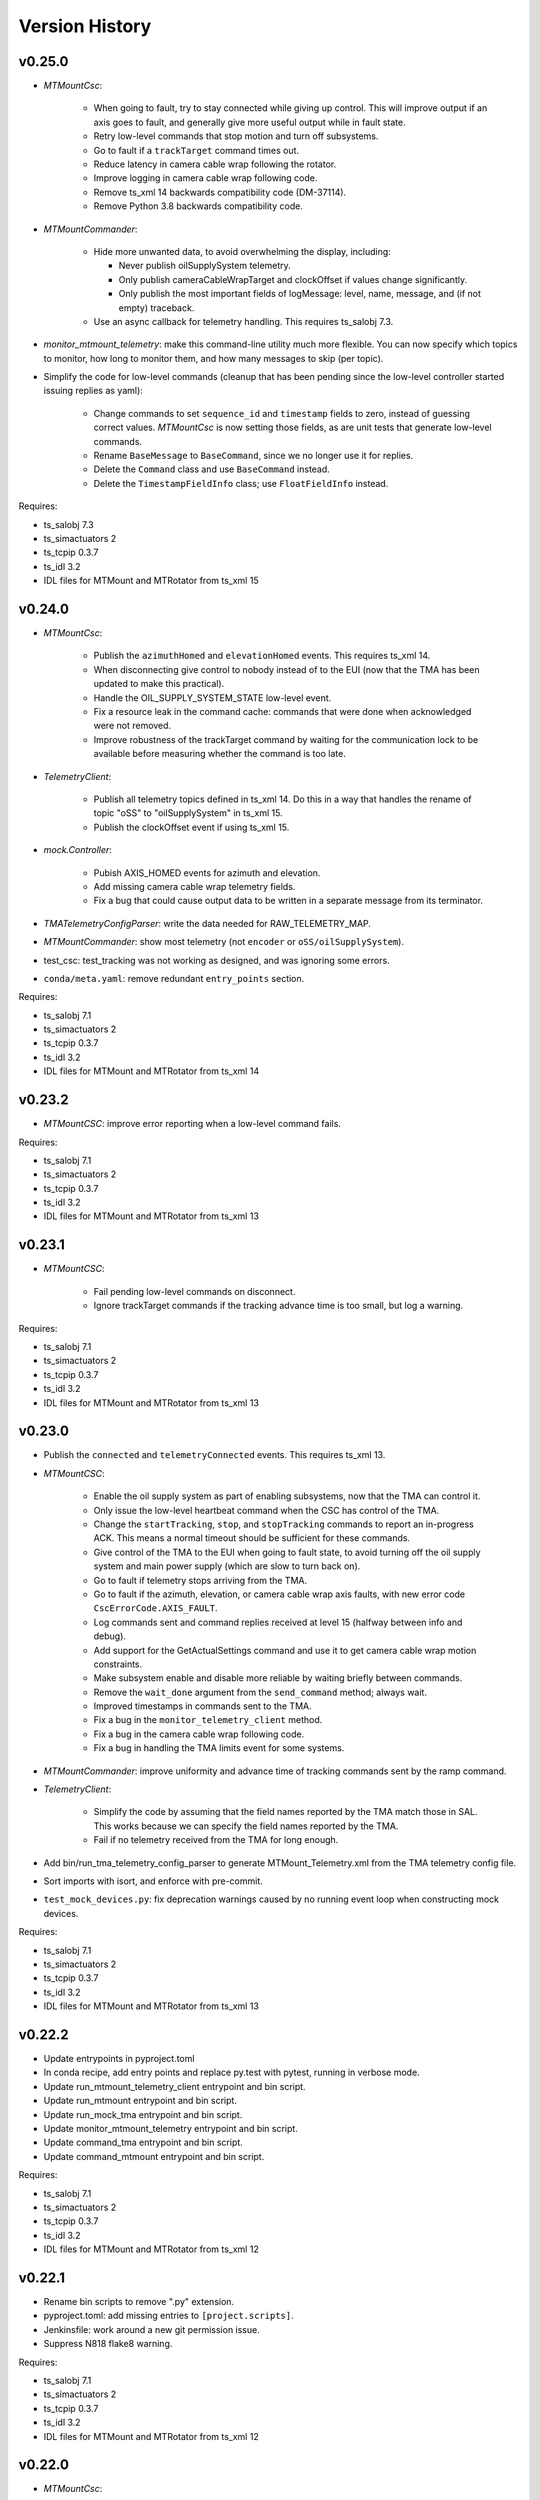 .. py:currentmodule:: lsst.ts.mtmount

.. _lsst.ts.mtmount.version_history:

###############
Version History
###############

v0.25.0
-------

* `MTMountCsc`:

    * When going to fault, try to stay connected while giving up control.
      This will improve output if an axis goes to fault, and generally give more useful output while in fault state.
    * Retry low-level commands that stop motion and turn off subsystems.
    * Go to fault if a ``trackTarget`` command times out.
    * Reduce latency in camera cable wrap following the rotator.
    * Improve logging in camera cable wrap following code.
    * Remove ts_xml 14 backwards compatibility code (DM-37114).
    * Remove Python 3.8 backwards compatibility code.

* `MTMountCommander`:

    * Hide more unwanted data, to avoid overwhelming the display, including:

      * Never publish oilSupplySystem telemetry.
      * Only publish cameraCableWrapTarget and clockOffset if values change significantly.
      * Only publish the most important fields of logMessage: level, name, message, and (if not empty) traceback.

    * Use an async callback for telemetry handling.
      This requires ts_salobj 7.3.

* `monitor_mtmount_telemetry`: make this command-line utility much more flexible.
  You can now specify which topics to monitor, how long to monitor them, and how many messages to skip (per topic).

* Simplify the code for low-level commands (cleanup that has been pending since the low-level controller started issuing replies as yaml):

    * Change commands to set ``sequence_id`` and ``timestamp`` fields to zero, instead of guessing correct values.
      `MTMountCsc` is now setting those fields, as are unit tests that generate low-level commands.
    * Rename ``BaseMessage`` to ``BaseCommand``, since we no longer use it for replies.
    * Delete the ``Command`` class and use ``BaseCommand`` instead.
    * Delete the ``TimestampFieldInfo`` class; use ``FloatFieldInfo`` instead.

Requires:

* ts_salobj 7.3
* ts_simactuators 2
* ts_tcpip 0.3.7
* ts_idl 3.2
* IDL files for MTMount and MTRotator from ts_xml 15

v0.24.0
-------

* `MTMountCsc`:

    * Publish the ``azimuthHomed`` and ``elevationHomed`` events.
      This requires ts_xml 14.
    * When disconnecting give control to nobody instead of to the EUI (now that the TMA has been updated to make this practical).
    * Handle the OIL_SUPPLY_SYSTEM_STATE low-level event.
    * Fix a resource leak in the command cache: commands that were done when acknowledged were not removed.
    * Improve robustness of the trackTarget command by waiting for the communication lock to be available before measuring whether the command is too late.

* `TelemetryClient`:

    * Publish all telemetry topics defined in ts_xml 14.
      Do this in a way that handles the rename of topic "oSS" to "oilSupplySystem" in ts_xml 15.
    * Publish the clockOffset event if using ts_xml 15.

* `mock.Controller`:

    * Pubish AXIS_HOMED events for azimuth and elevation.
    * Add missing camera cable wrap telemetry fields.
    * Fix a bug that could cause output data to be written in a separate message from its terminator.

* `TMATelemetryConfigParser`: write the data needed for RAW_TELEMETRY_MAP.
* `MTMountCommander`: show most telemetry (not ``encoder`` or ``oSS/oilSupplySystem``).
* test_csc: test_tracking was not working as designed, and was ignoring some errors.
* ``conda/meta.yaml``: remove redundant ``entry_points`` section.

Requires:

* ts_salobj 7.1
* ts_simactuators 2
* ts_tcpip 0.3.7
* ts_idl 3.2
* IDL files for MTMount and MTRotator from ts_xml 14

v0.23.2
-------

* `MTMountCSC`: improve error reporting when a low-level command fails.

Requires:

* ts_salobj 7.1
* ts_simactuators 2
* ts_tcpip 0.3.7
* ts_idl 3.2
* IDL files for MTMount and MTRotator from ts_xml 13

v0.23.1
-------

* `MTMountCSC`:

    * Fail pending low-level commands on disconnect.
    * Ignore trackTarget commands if the tracking advance time is too small, but log a warning.

Requires:

* ts_salobj 7.1
* ts_simactuators 2
* ts_tcpip 0.3.7
* ts_idl 3.2
* IDL files for MTMount and MTRotator from ts_xml 13

v0.23.0
-------

* Publish the ``connected`` and ``telemetryConnected`` events.
  This requires ts_xml 13.
* `MTMountCSC`:

    * Enable the oil supply system as part of enabling subsystems, now that the TMA can control it.
    * Only issue the low-level heartbeat command when the CSC has control of the TMA.
    * Change the ``startTracking``, ``stop``, and ``stopTracking`` commands to report an in-progress ACK.
      This means a normal timeout should be sufficient for these commands.
    * Give control of the TMA to the EUI when going to fault state, to avoid turning off the oil supply system and main power supply (which are slow to turn back on).
    * Go to fault if telemetry stops arriving from the TMA.
    * Go to fault if the azimuth, elevation, or camera cable wrap axis faults, with new error code ``CscErrorCode.AXIS_FAULT``.
    * Log commands sent and command replies received at level 15 (halfway between info and debug).
    * Add support for the GetActualSettings command and use it to get camera cable wrap motion constraints.
    * Make subsystem enable and disable more reliable by waiting briefly between commands.
    * Remove the ``wait_done`` argument from the ``send_command`` method; always wait.
    * Improved timestamps in commands sent to the TMA.
    * Fix a bug in the ``monitor_telemetry_client`` method.
    * Fix a bug in the camera cable wrap following code.
    * Fix a bug in handling the TMA limits event for some systems.

* `MTMountCommander`: improve uniformity and advance time of tracking commands sent by the ramp command.
* `TelemetryClient`:

    * Simplify the code by assuming that the field names reported by the TMA match those in SAL.
      This works because we can specify the field names reported by the TMA.
    * Fail if no telemetry received from the TMA for long enough.

* Add bin/run_tma_telemetry_config_parser to generate MTMount_Telemetry.xml from the TMA telemetry config file.
* Sort imports with isort, and enforce with pre-commit.
* ``test_mock_devices.py``: fix deprecation warnings caused by no running event loop when constructing mock devices.

Requires:

* ts_salobj 7.1
* ts_simactuators 2
* ts_tcpip 0.3.7
* ts_idl 3.2
* IDL files for MTMount and MTRotator from ts_xml 13

v0.22.2
-------

* Update entrypoints in pyproject.toml
* In conda recipe, add entry points and replace py.test with pytest, running in verbose mode.
* Update run_mtmount_telemetry_client entrypoint and bin script.
* Update run_mtmount entrypoint and bin script.
* Update run_mock_tma entrypoint and bin script.
* Update monitor_mtmount_telemetry entrypoint and bin script.
* Update command_tma entrypoint and bin script.
* Update command_mtmount entrypoint and bin script.

Requires:

* ts_salobj 7.1
* ts_simactuators 2
* ts_tcpip 0.3.7
* ts_idl 3.2
* IDL files for MTMount and MTRotator from ts_xml 12

v0.22.1
-------

* Rename bin scripts to remove ".py" extension.
* pyproject.toml: add missing entries to ``[project.scripts]``.
* Jenkinsfile: work around a new git permission issue.
* Suppress N818 flake8 warning.

Requires:

* ts_salobj 7.1
* ts_simactuators 2
* ts_tcpip 0.3.7
* ts_idl 3.2
* IDL files for MTMount and MTRotator from ts_xml 12

v0.22.0
-------

* `MTMountCsc`:

  * Call ``super().start()`` at the beginning of the start method.
    This requires ts_salobj 7.1.
  * Report camera cable wrap actual torque (percentage).
    This requires ts_xml 12.
  * Make going to fault more robust when the connection to the low-level controller is lost.
  * Reset the oil supply system alarms when resetting other alarms.
  * Turn on the oil supply system before the main axes power supply, instead of after.
  * Build using pyproject.toml.

* `TelemetryClient`:

    * Make the controller write-only.
      This requires ts_salobj 7.1.
    * Stop publishing actual acceleration.
      It is not available for the azimuth and acceleration axes, and is probably too noisy to be useful for camera cable wrap.

* `mock.Controller`: eliminate the code that detects if the telemetry client drops the connection.
  This requires ts_tcpip 0.4.
* ``setup.cfg``: set asyncio_mode = auto.
* Modified a unit test to work with the kafka version of ts_salobj.
* git ignore .hypothesis.
* Modernize ``Jenkinsfile``.

Requires:

* ts_salobj 7.1
* ts_simactuators 2
* ts_tcpip 0.3.7
* ts_idl 3.2
* IDL files for MTMount and MTRotator from ts_xml 12

v0.21.1
-------

* `MTMountCsc`: stop writing the appliedSettingsMatchStart event.
* `CONFIG_SCHEMA`: delete default values.

Requires:

* ts_salobj 7
* ts_simactuators 2
* ts_tcpip 0.1
* ts_idl 3.2
* IDL files for MTMount and MTRotator from ts_xml 11

v0.21.0
-------

* Update for ts_salobj v7, which is required.
  This also requires ts_xml 11.
* Added bin/monitor_mtmount_telemetry.py.
* `mock.AxisDevice`: fix another instance of incorrect text in an out-of-range error message.

Requires:

* ts_salobj 7
* ts_simactuators 2
* ts_tcpip 0.1
* ts_idl 3.2
* IDL files for MTMount and MTRotator from ts_xml 11

v0.20.1
-------

* Expand the elevation limits back to 0, 90, to match LTS-103.
* `mock.AxisDevice`: fix the "out of range" error message.
  It was printing the minimum value as the upper limit, instead of the maximum value.

Requires:

* ts_salobj 6.3
* ts_simactuators 2
* ts_tcpip 0.1
* ts_idl 3.2
* IDL files for MTMount and MTRotator from ts_xml 10.1

v0.20.0
-------

* Publish new events based on DETAILED_SETTINGS_APPLIED event from the low-level controller.
* Limit the camera cable wrap commanded position to be within acceptable limits,
  using data from the DETAILED_SETTINGS_APPLIED event from the low-level controller.
* Renamed ``LimitsDict`` to `mock.CmdLimitsDict` and update the values to match the current values.
* `mock.AxisDevice`: add ``cmd_limits`` attribute and enforce those limits for point-to-point moves and tracking commands.
* `mock.BaseDevice`: add ``__repr__`` method.
* Modernize the unit tests to use bare assert and a few pytest functions.
* Increase the tracking timeout interval in the mock axis controllers to 5 seconds (from 1 second), to match the real low-level controller.
* Document some of the data in the DETAILED_SETTINGS_APPLIED event from the low-level controller in tma_interface.rst.

Requires:

* ts_salobj 6.3
* ts_simactuators 2
* ts_tcpip 0.1
* ts_idl 3.2
* IDL files for MTMount and MTRotator from ts_xml 10.1

v0.19.1
-------

* Use ts_utils.
* Fix tests/test_csc.py; two tests were failing because they did not provide regular rotation telemetry.
* Fix a typo in bin/command_mtmount.py.

Requires:

* ts_salobj 6.3
* ts_simactuators 2
* ts_tcpip 0.1
* ts_idl 3.2
* IDL files for MTMount and MTRotator from ts_xml 10.0

v0.19.0
-------

* Add support for all but one of the new low-level controller events.
  The one missing event is DETAILED_SETTINGS_APPLIED;
  its documentation is incomplete and we need to decide which of the many fields to publish.
  This version requires ts_xml 10.0 and ts_idl 3.2.
* Lock the low-level TCP/IP stream for a few more commands,
  to reduce the chance of sending a command that will be rejected.
* Rename the package from ts_MTMount to ts_mtmount,
  and the Python namespace from lsst.ts.MTMount to lsst.ts.mtmount.

Requires:

* ts_salobj 6.3
* ts_simactuators 2
* ts_tcpip 0.1
* ts_idl 3.2
* IDL files for MTMount and MTRotator from ts_xml 10.0

0.18.1
-------

* Make camera cable wrap (CCW) following more robust by not locking the low-level TCP/IP stream while commands run
  (except in limited cases, such as initializing subsystems and shutting them back down).
  This fixes DM-30990: moveToTarget causes CCW following to fail.

Requires:

* ts_salobj 6.3
* ts_simactuators 2
* ts_tcpip 0.1
* ts_idl 3.1
* IDL files for MTMount and MTRotator from ts_xml 7.2

v0.18.0
-------

* Update to use ts_tcpip instead of ts_hexrotcomm.
* Test black formatting with pytest, instead of tests/test_black.py.

Requires:

* ts_salobj 6.3
* ts_simactuators 2
* ts_tcpip 0.1
* ts_idl 2
* IDL files for MTMount and MTRotator from ts_xml 7.2

v0.17.1
-------

* Format the code with black 20.8b1.

Requires:

* ts_salobj 6.3
* ts_simactuators 2
* ts_hexrotcomm 0.9
* ts_idl 2
* IDL files for MTMount and MTRotator from ts_xml 7.2

v0.17.0
-------

* Fix two bugs that prevented the CSC from outputting telemetry after going to standby and back to disabled state:

    * `MTMountCsc`: the CSC was not reliably shutting down the telemetry client.
    * `mock.Controller`: the mock simulator was not reliably stopping and restarting the telemetry loop.
      This was due a bug in `lsst.ts.hexrotcomm.OneClientServer` (fixed in v0.17.0),
      but I added simple workaround in the mock controller for that kind of error.
* `mock.AxisDevice`: implement realistic handling of late tracking commands.
* `MtMountCsc`: improve handling of several commands:

    * moveToTarget: output the ``target`` event and return an IN_PROGRESS ack with a realistic timeout.
    * open/closeMirrorCovers: return an IN_PROGRESS ack with an upper limit timeout.

Requires:

* ts_salobj 6.3
* ts_simactuators 2
* ts_hexrotcomm 0.9
* ts_idl 2
* IDL files for MTMount and MTRotator from ts_xml 7.2

v0.16.0
-------

* `MTMountCsc`: improve camera cable wrap following startup and shutdown,
  including more reliably stopping the axis.
* `MTMountCsc`: bug fix: it was using the wrong telemetry port in normal mode (not simulating).
* Update unit tests to use `unittest.IsolatedAsyncioTestCase` instead of the abandoned ``asynctest`` package.
* Update code to use the ``LINE_TERMINATOR`` constant.
* Modernize the documentation: add a User Guide section to the main documentation page
  and move the developer information to a separate Developer Guide.
* Modernize doc/conf.py for documenteer 0.6.

Requires:

* ts_salobj 6.3
* ts_simactuators 2
* ts_hexrotcomm 0.9
* ts_idl 2
* IDL files for MTMount and MTRotator from ts_xml 7.2

v0.15.0
-------

* `MTMountCsc` (and, where relevant, `mock.Controller`) updates:

    * Support new command acknowledgement events: ``superseded`` and ``failed``.
    * Support new event format: json-encoded dict.
    * Disable devices and give up control if the ``enable`` command fails.
    * The ``stop`` command now stops mirror cover and mirror cover lock motion,
      in addition to the main axes and camera cable wrap.

* `Command`: update for command timestamps changing from UTC ISO to TAI unix seconds.
* Add configuration parameter ``camera_cable_wrap_interval``.
* Store the CSC configuration schema in code.
  This requires ts_salobj 6.3.
* Store the telemetry map in code instead of a separate yaml file.

Requires:

* ts_salobj 6.3
* ts_simactuators 2
* ts_hexrotcomm 0.9
* ts_idl 2
* IDL files for MTMount and MTRotator from ts_xml 7.2

v0.14.0
-------

* Use a single socket for commands and replies.
* `mock.Controller` related changes: 
    * Replaced ``command_port`` and ``telemetry_port`` constructor argument with ``random_ports``
    * Removed the ``reconnect`` argument.
    * Updated the command-line arguments of ``run_mock_tma.py`` to match.

* `MTMountCsc` updated for the changes in `mock.Controller`.
* `MTMountCommander` updated to use `lsst.ts.simactuators.RampGenerator`, for a more accurate ramp.
* `mock`: add ``INITIAL_POSITION`` dict and use it to set the initial position of the mock axis actuators.
  Change the initial elevation to 80 degrees.
* Modernize ``doc/conf.py`` for documenteer 0.6.

Requires:

* ts_salobj 6
* ts_simactuators 2
* ts_hexrotcomm 0.9
* ts_idl 2
* IDL files for MTMount and MTRotator from ts_xml 7.2

v0.13.0
-------

* Overhaul camera cable wrap control.
  This requires ts_xml 7.2:

    * Rename command ``disableCameraCableWrapTracking`` to ``disableCameraCableWrapFollowing``
    * Rename command ``enableCameraCableWrapTracking`` to ``enableCameraCableWrapFollowing``.
      Make that command wait until camera cable wrap tracking is enabled and fail if it cannot be.
    * Output new event ``cameraCableWrapFollowing``.
    * Simplify the ``cameraCableWrap`` telemetry schema;
      the set position, set velocity and actual accleration cannot be set because the information is not available.
    * Simplify the algorithm for following the camera rotator.
      With recent improvements from Tekniker we can now directly use the rotator demand position and velocity as the camera cable wrap target
      (or actual rotator position and velocity, if actual position is too different from demand position).
    * Limit the camera cable wrap target velocity if the rotator demand velocity is larger than the cable wrap supports.
    * Correctly handle lack of telemetry messages from the camera rotator.
      Stop the camera cable wrap while waiting for rotator telemetry to resume.
    * Add configuration parameter ``max_rotator_position_error``.

* `MTMountCsc`: reset e-stops as part of going to enabled state.

Requires:

* ts_salobj 6
* ts_simactuators 2
* ts_hexrotcomm 0.9
* ts_idl 2
* IDL files for MTMount and MTRotator from ts_xml 7.2

v0.12.1
-------

* Fixed setup.py and conda/meta.yaml so the conda build works again.

Requires:

* ts_salobj 6
* ts_simactuators 2
* ts_hexrotcomm 0.9
* ts_idl 2
* IDL files for MTMount and MTRotator from ts_xml 7.1

v0.12.0
-------

* Add missing ``description`` field to `replies.WarningReply` and `replies.ErrorReply`.
* Fix the enable tracking low-level commands:

    * Only the command for camera cable wrap has a parameter: on=0/1.
      Specify 0 to pause tracking: while paused the axis halts and tracking commands are ignored.
      Specify 1 to enable tracking or resume paused tracking.
      The use case is to reduce vibration during an exposure.
      Note that `MTMountCsc` does not yet support pausing cable wrap tracking during an exposure.
    * Exit tracking mode using the appropriate stop command, rather than enable tracking with on=0.
* Improve logging when a low-level command fails by not printing a traceback.
* `MTMountCommander`: improve output of the ``cameraCableWrap`` telemetry topic;
  it was constantly output in v0.11.0 because of the ``nan`` values for some fields.
* `TmaCommander`: improve error handling in the tracking sequences.
  Output more information and pause briefly before halting the axis.

Requires:

* ts_salobj 6
* ts_simactuators 2
* ts_hexrotcomm 0.9
* ts_idl 2
* IDL files for MTMount and MTRotator from ts_xml 7.1

v0.11.0
-------

* Update to use MTMount instead of NewMTMount IDL files.
  This requires ts_xml 7.1.
* Update to read telemetry from a TCP/IP socket in the low-level controller.
* Update TMA commander:

    * Move the code to a new TmaCommander class.
    * Rename the bin script to ``bin/command_tma.py``.
    * Add two camera cable wrap tracking sequences.
* Fix an error in `CommandFuture` that allowed it to try to set a done Future to a new state.
* Improve the way `MtMountCsc` enables and disables the low-level controller, as follows:

    * Leave the state at DISABLED if any command to enable the low-level systems fail, rather than going to a FAULT state.
      This leaves the telemetry client running.
    * Run all disable commands, even if one fails.
* Work around a bug in the AskForCommand low-level command by pausing briefly after issuing it.

Requires:

* ts_salobj 6
* ts_simactuators 2
* ts_hexrotcomm 0.9
* ts_idl 2
* IDL files for MTMount and MTRotator from ts_xml 7.1

v0.10.0
-------

* Rename ``bin/zrun_mtmount_commander.py`` to ``bin/command_mtmount.py`` to match naming in other packages.
* Change the ``--log-level`` command-line argument to ``--loglevel`` for ``bin/run_mock_tma.py`` and ``bin/tma_commander.py``, to match the command-line argument for running CSCs.
* In simulation mode start the mock controller process just before connecting to the low-level controller, and terminate it just after disconnecting.
  This slows down the `start` command but allows recovery if something goes wrong with the mock controller.
* Improve error handling if a TCP/IP server cannot be constructed.
  This fixes a source of silent errors and a failure mode where ``run_mock_tma.py`` could not be terminated.
* Log more information in `Communicator` connection monitoring.
* Removed ``Commander`` enum; use ``Source`` instead with the `AskForCommand` command.
* Use ``pre-commit`` instead of a custom git pre-commit hook.
  See ``README.rst`` for instructions.

Requires:

* ts_salobj 6
* ts_simactuators 2
* ts_hexrotcomm 0.9
* ts_idl 2
* IDL files for NewMTMount, MTMount, and MTRotator from ts_xml 7

v0.9.0
------

* Update the `MTMountCsc` to send the ``ASK_FOR_COMMAND`` low-level command when going to ``ENABLED`` state.
  Only send device initialization and shutdown commands if the CSC has command.
* Add more commands to the TMA commander.

Requires:

* ts_salobj 6
* ts_simactuators 2
* ts_hexrotcomm 0.9
* ts_idl 2
* IDL files for NewMTMount, MTMount, and MTRotator from ts_xml 7

v0.8.1
------

* Update Jenkinsfile.conda to use the shared library.
* Pin the versions of ts_idl and ts_salobj in conda/meta.yaml.

Requires:

* ts_salobj 6
* ts_simactuators 2
* ts_hexrotcomm 0.9
* ts_idl 2
* IDL files for NewMTMount, MTMount, and MTRotator from ts_xml 7

v0.8.0
------

* Update to use and require ts_xml 7.

    * Use MTRotator's ``rotation`` telemetry topic instead of Rotator's ``Application`` telemetry topic
      (in the camera cable wrap following code).
    * Improve use of MTMount telemetry in the same code.
      Adjust the camera cable wrap position to match the camera rotator timestamp,
      and use what are likely better fields for that position.

Requires:

* ts_salobj 6
* ts_simactuators 2
* ts_hexrotcomm 0.9
* ts_idl 2
* IDL files for NewMTMount, MTMount, and MTRotator from ts_xml 7

v0.7.4
------

* Add run_mock_tma.py script to setup.py.

Requires:

* ts_salobj 6
* ts_simactuators 2
* ts_hexrotcomm 0.9
* ts_idl 2
* IDL files for NewMTMount, MTMount, and Rotator from ts_xml 4.8

v0.7.3
------

* Fix a bug in the close method of the mock controller.
  It would try to close the communicator even if was still None.

Requires:

* ts_salobj 6
* ts_simactuators 2
* ts_hexrotcomm 0.9
* ts_idl 2
* IDL files for NewMTMount, MTMount, and Rotator from ts_xml 4.8

v0.7.2
------

* Fix a bug that prevents the CSC from starting the mock TMA controller.
* Added missing ``enable`` constructor argument to `MTMountCommander`.

Requires:

* ts_salobj 6
* ts_simactuators 2
* ts_hexrotcomm 0.9
* ts_idl 2
* IDL files for NewMTMount, MTMount, and Rotator from ts_xml 4.8

v0.7.1
------

* Fix the requirements information in the version history for v0.6.0, v0.6.1, and v0.7.0.

Requires:

* ts_salobj 6
* ts_simactuators 2
* ts_hexrotcomm 0.9
* ts_idl 2
* IDL files for NewMTMount, MTMount, and Rotator from ts_xml 4.8

v0.7.0
------

* This release requires ts_salobj 6.
* Simplified the simulation mode support, using ts_salobj 6-specific features.
* Added class attribute ``version`` to `MTMountCsc`.

Requires:

* ts_salobj 6
* ts_simactuators 2
* ts_hexrotcomm 0.9
* ts_idl 2
* IDL files for NewMTMount, MTMount, and Rotator from ts_xml 4.8

v0.6.1
------

* Fix bin/run_mtmount.py so that it works with ts_salobj 6 (and 5).
* Add a unit test of bin/run_mtmount.py.

Requires:

* ts_salobj 5.15 or 6
* ts_simactuators 2
* ts_hexrotcomm 0.9
* ts_idl 1 (with salobj 5) or 2 (with salobj 6)
* IDL files for NewMTMount, MTMount, and Rotator from ts_xml 4.8

v0.6.0
------

* In simulation mode have the `MTMountCSC` run the mock controller in a subprocess,
  in order to give the CSC a better chance of keeping up with tracking commands.
  This eliminates the `MTMountCSC.mock_controller` attribute.
* Add `MTMountCsc` constructor argument ``run_mock_controller``
  to control whether the CSC runs the mock controller in simulation mode
  (if false then you must run the mock controller yourself).
  This supports unit tests that need access to the mock controller --
  access that is difficult if the CSC runs the mock controller in a subuprocess.

Requires:

* ts_salobj 5.15
* ts_simactuators 2
* ts_hexrotcomm 0.9
* ts_idl 1
* IDL files for NewMTMount, MTMount, and Rotator from ts_xml 4.8

v0.5.0
------

* Send camera cable wrap tracking commands in advance, by a configurable duration.
* Make the CSC enable camera cable wrap tracking when first enabled.

Requires:

* ts_salobj 5.15
* ts_simactuators 2
* ts_hexrotcomm
* ts_idl
* IDL files for NewMTMount, MTMount, and Rotator from ts_xml 4.8

v0.4.0
------

* Update CCW-Rotator synchronization algorithm to account for the current position of the CCW when computing the CCW demand.

Requires:

* ts_salobj 5.15
* ts_simactuators 2
* ts_hexrotcomm
* ts_idl
* IDL files for NewMTMount, MTMount, and Rotator from ts_xml 4.8

v0.3.0
------

* Update the motion limits for the simulator with more realistic values.

Requires:

* ts_salobj 5.15
* ts_simactuators 2
* ts_hexrotcomm
* ts_idl
* IDL files for NewMTMount, MTMount, and Rotator from ts_xml 4.8

v0.2.0
------

* Updated for ts_simactuators 2
* Changed ``Limits.scale`` to `Limits.scaled`.
  It now returns a scaled copy instead of modifying the instance in place.
* Added minimal camera cable wrap telemetry to the mock controller.
* Added this version history.

Requires:

* ts_salobj 5.15
* ts_simactuators 2
* ts_hexrotcomm
* ts_idl
* IDL files for NewMTMount, MTMount, and Rotator from ts_xml 4.8

v0.1.0
------

Initial release

Requires:

* ts_salobj 5.11
* ts_simactuators 1
* ts_hexrotcomm
* ts_idl
* IDL files for NewMTMount, MTMount, and Rotator from ts_xml 4.8

